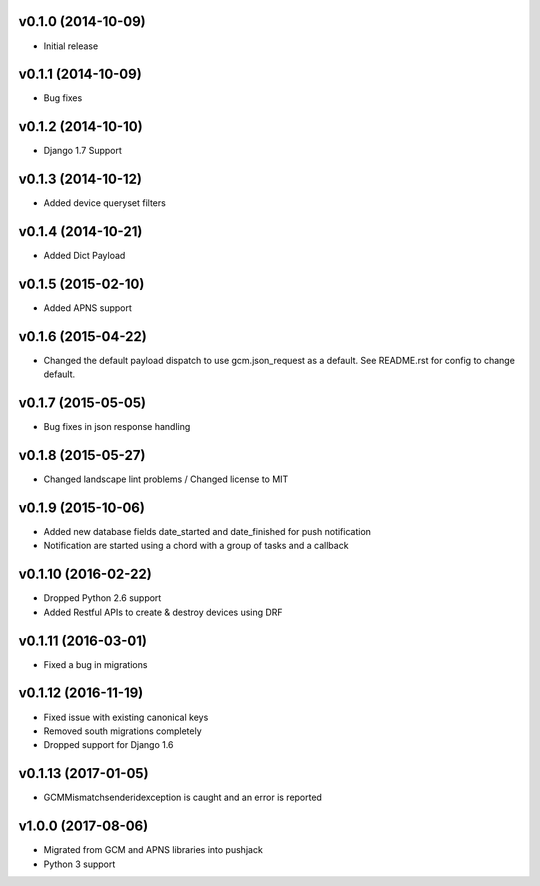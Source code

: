v0.1.0 (2014-10-09)
===================
* Initial release

v0.1.1 (2014-10-09)
===================
* Bug fixes

v0.1.2 (2014-10-10)
===================
* Django 1.7 Support

v0.1.3 (2014-10-12)
===================
* Added device queryset filters

v0.1.4 (2014-10-21)
===================
* Added Dict Payload

v0.1.5 (2015-02-10)
===================
* Added APNS support

v0.1.6 (2015-04-22)
===================
* Changed the default payload dispatch to use gcm.json_request as a default. See README.rst for config to change default.

v0.1.7 (2015-05-05)
===================
* Bug fixes in json response handling

v0.1.8 (2015-05-27)
===================
* Changed landscape lint problems / Changed license to MIT

v0.1.9 (2015-10-06)
===================
* Added new database fields date_started and date_finished for push notification
* Notification are started using a chord with a group of tasks and a callback

v0.1.10 (2016-02-22)
====================
* Dropped Python 2.6 support
* Added Restful APIs to create & destroy devices using DRF

v0.1.11 (2016-03-01)
====================
* Fixed a bug in migrations

v0.1.12 (2016-11-19)
====================
* Fixed issue with existing canonical keys
* Removed south migrations completely
* Dropped support for Django 1.6

v0.1.13 (2017-01-05)
====================
* GCMMismatchsenderidexception is caught and an error is reported

v1.0.0 (2017-08-06)
====================
* Migrated from GCM and APNS libraries into pushjack
* Python 3 support
